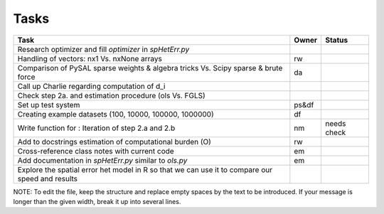
=====
Tasks
=====

+----------------------------------------------------------+-------+--------+
|                           Task                           | Owner | Status |
+==========================================================+=======+========+
| Research optimizer and fill `optimizer` in `spHetErr.py` |       |        |
+----------------------------------------------------------+-------+--------+
| Handling of vectors: nx1 Vs. nxNone arrays               |  rw   |        |
+----------------------------------------------------------+-------+--------+
| Comparison of PySAL sparse weights & algebra tricks Vs.  |  da   |        |
| Scipy sparse & brute force                               |       |        |
+----------------------------------------------------------+-------+--------+
| Call up Charlie regarding computation of d_i             |       |        |
+----------------------------------------------------------+-------+--------+
| Check step 2a. and estimation procedure (ols Vs. FGLS)   |       |        |
+----------------------------------------------------------+-------+--------+
| Set up test system                                       | ps&df |        |
+----------------------------------------------------------+-------+--------+
| Creating example datasets (100, 10000, 100000, 1000000)  |  df   |        |
+----------------------------------------------------------+-------+--------+
| Write function for : Iteration of step 2.a and 2.b       |  nm   | needs  |
|                                                          |       | check  |
+----------------------------------------------------------+-------+--------+
| Add to docstrings estimation of computational burden (O) |  rw   |        |
+----------------------------------------------------------+-------+--------+
| Cross-reference class notes with current code            |  em   |        |
+----------------------------------------------------------+-------+--------+
| Add documentation in `spHetErr.py` similar to `ols.py`   |  em   |        |
+----------------------------------------------------------+-------+--------+
| Explore the spatial error het model in R so              |       |        |
| that we can use it to compare our speed and results      |       |        |
+----------------------------------------------------------+-------+--------+

NOTE:
To edit the file, keep the structure and replace empty spaces by the text to
be introduced. If your message is longer than the given width, break it up
into several lines.

